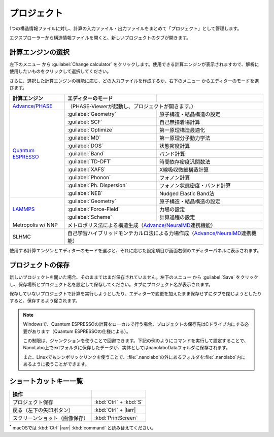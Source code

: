.. _project:

===========================
プロジェクト
===========================

1つの構造情報ファイルに対し、計算の入力ファイル・出力ファイルをまとめて「プロジェクト」として管理します。

エクスプローラーから構造情報ファイルを開くと、新しいプロジェクトのタブが開きます。

.. image:: /img/project.svg

.. _engine:

計算エンジンの選択
=====================

左下のメニュー |projectmenuicon| から :guilabel:`Change calculator` をクリックします。使用できる計算エンジンが表示されますので、解析に使用したいものをクリックして選択してください。

.. |projectmenuicon| image:: /img/projectmenuicon.png

さらに、選択した計算エンジンの機能に応じ、どの入力ファイルを作成するか、右下のメニュー |editormenuicon| からエディターのモードを選びます。

.. |editormenuicon| image:: /img/editormenuicon.png


.. table::
   :widths: auto

   +--------------------------------+-------------------------------+-----------------------------------------------------------+
   | 計算エンジン                   | エディターのモード            |                                                           |
   +================================+===============================+===========================================================+
   | `Advance/PHASE`_               | （PHASE-Viewerが起動し、プロジェクトが開きます。）                                        |
   +--------------------------------+-------------------------------+-----------------------------------------------------------+
   | `Quantum ESPRESSO`_            | :guilabel:`Geometry`          | 原子構造・結晶構造の設定                                  |
   |                                +-------------------------------+-----------------------------------------------------------+
   |                                | :guilabel:`SCF`               | 自己無撞着場計算                                          |
   |                                +-------------------------------+-----------------------------------------------------------+
   |                                | :guilabel:`Optimize`          | 第一原理構造最適化                                        |
   |                                +-------------------------------+-----------------------------------------------------------+
   |                                | :guilabel:`MD`                | 第一原理分子動力学法                                      |
   |                                +-------------------------------+-----------------------------------------------------------+
   |                                | :guilabel:`DOS`               | 状態密度計算                                              |
   |                                +-------------------------------+-----------------------------------------------------------+
   |                                | :guilabel:`Band`              | バンド計算                                                |
   |                                +-------------------------------+-----------------------------------------------------------+
   |                                | :guilabel:`TD-DFT`            | 時間依存密度汎関数法                                      |
   |                                +-------------------------------+-----------------------------------------------------------+
   |                                | :guilabel:`XAFS`              | X線吸収微細構造計算                                       |
   |                                +-------------------------------+-----------------------------------------------------------+
   |                                | :guilabel:`Phonon`            | フォノン計算                                              |
   |                                +-------------------------------+-----------------------------------------------------------+
   |                                | :guilabel:`Ph. Dispersion`    | フォノン状態密度・バンド計算                              |
   |                                +-------------------------------+-----------------------------------------------------------+
   |                                | :guilabel:`NEB`               | Nudged Elastic Band法                                     |
   +--------------------------------+-------------------------------+-----------------------------------------------------------+
   | `LAMMPS`_                      | :guilabel:`Geometry`          | 原子構造・結晶構造の設定                                  |
   |                                +-------------------------------+-----------------------------------------------------------+
   |                                | :guilabel:`Force-Field`       | 力場の設定                                                |
   |                                +-------------------------------+-----------------------------------------------------------+
   |                                | :guilabel:`Scheme`            | 計算過程の設定                                            |
   +--------------------------------+-------------------------------+-----------------------------------------------------------+
   | Metropolis w/ NNP              | メトロポリス法による構造生成（\ `Advance/NeuralMD`_\ 連携機能）                           |
   +--------------------------------+-------------------------------------------------------------------------------------------+
   | SLHMC                          | 自己学習ハイブリッドモンテカルロ法による力場作成（\ `Advance/NeuralMD`_\ 連携機能）       |
   +--------------------------------+-------------------------------------------------------------------------------------------+


.. _`Advance/PHASE`: https://www.advancesoft.jp/product/advance_phase/
.. _`Quantum ESPRESSO`: https://www.quantum-espresso.org/
.. _`LAMMPS`: https://www.lammps.org/
.. _`Advance/NeuralMD`: https://www.advancesoft.jp/product/advance_neuralmd/

使用する計算エンジンとエディターのモードを選ぶと、それに応じた設定項目が画面右側のエディターパネルに表示されます。

.. _save:

プロジェクトの保存
==========================

新しいプロジェクトを開いた場合、そのままではまだ保存されていません。左下のメニュー |projectmenuicon| から :guilabel:`Save` をクリックし、保存場所とプロジェクト名を設定して保存してください。タブにプロジェクト名が表示されます。

保存していないプロジェクトで計算を実行しようとしたり、エディターで変更を加えたまま保存せずにタブを閉じようとしたりすると、保存するよう促されます。

.. note::

 Windowsで、Quantum ESPRESSOの計算をローカルで行う場合、プロジェクトの保存先はCドライブ内にする必要があります（Quantum ESPRESSOの仕様による）。

 この制限は、ジャンクションを使うことで回避できます。下記の例のようにコマンドを実行して設定することで、NanoLabo上でextフォルダに保存したデータが、実体としてはnanolaboDataフォルダに保存されます。

 また、Linuxでもシンボリックリンクを使うことで、\ :file:`.nanolabo`\ の外にあるフォルダを\ :file:`.nanolabo`\ 内にあるように扱うことができます。

 .. code-block:: console
     :caption: Windows

     mkdir D:\nanolaboData
     mklink /J C:\Users\ユーザー名\.nanolabo\ext D:\nanolaboData

 .. code-block:: console
     :caption: Linux

     mkdir /home/ユーザー名/nanolaboData
     ln -s /home/ユーザー名/nanolaboData /home/ユーザー名/.nanolabo/ext

.. _shortcut:

ショートカットキー一覧
==========================

.. table::
   :widths: auto

   +---------------------------------------+------------------------------------------------------------------------------------+
   | 操作                                  |                                                                                    |
   +=======================================+====================================================================================+
   | プロジェクト保存                      | :kbd:`Ctrl` + :kbd:`S`                                                             |
   +---------------------------------------+------------------------------------------------------------------------------------+
   | 戻る（左下の矢印ボタン）              | :kbd:`Ctrl` + |larr|                                                               |
   +---------------------------------------+------------------------------------------------------------------------------------+
   | スクリーンショット（画像保存）        | :kbd:`PrintScreen`                                                                 |
   +---------------------------------------+------------------------------------------------------------------------------------+

`*`:sup: macOSでは :kbd:`Ctrl` |rarr| :kbd:`command` と読み替えてください。

.. |larr| raw:: html

   &larr;

.. |rarr| raw:: html

   &rarr;
